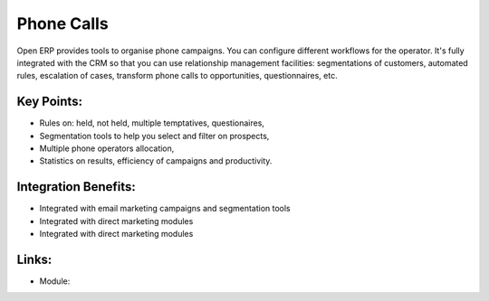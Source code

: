 Phone Calls
===========

Open ERP provides tools to organise phone campaigns.  You can configure
different workflows for the operator. It's fully integrated with the CRM so
that you can use relationship management facilities: segmentations of
customers, automated rules, escalation of cases, transform phone calls to
opportunities, questionnaires, etc.

.. raw:: html
 
 <a target="_blank" href="../images/phone_call_screenshot.png"><img src="../images_small/phone_call_screenshot.png" class="screenshot" /></a>

Key Points:
-----------

* Rules on: held, not held, multiple temptatives, questionaires,
* Segmentation tools to help you select and filter on prospects,
* Multiple phone operators allocation,
* Statistics on results, efficiency of campaigns and productivity.

Integration Benefits:
---------------------

* Integrated with email marketing campaigns and segmentation tools
* Integrated with direct marketing modules
* Integrated with direct marketing modules

Links:
------

* Module:
